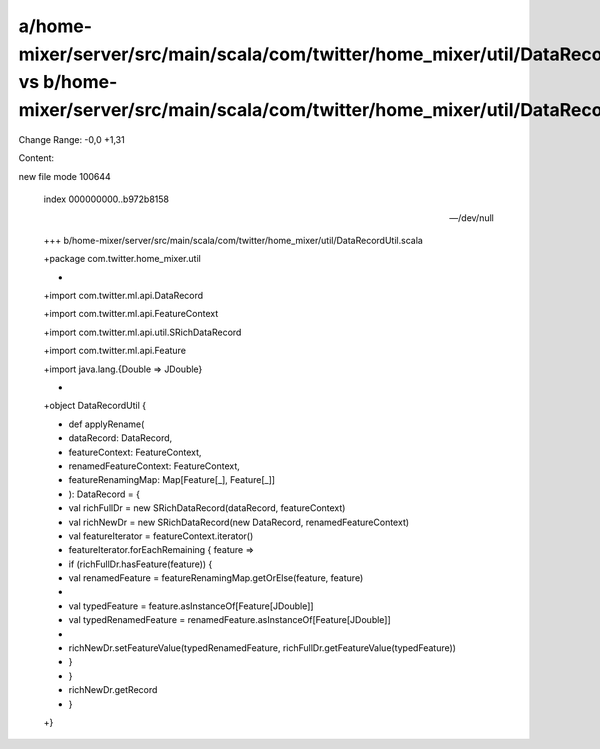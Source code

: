 a/home-mixer/server/src/main/scala/com/twitter/home_mixer/util/DataRecordUtil.scala vs b/home-mixer/server/src/main/scala/com/twitter/home_mixer/util/DataRecordUtil.scala
==================================================

Change Range: -0,0 +1,31

Content:

::

new file mode 100644
  
  index 000000000..b972b8158
  
  --- /dev/null
  
  +++ b/home-mixer/server/src/main/scala/com/twitter/home_mixer/util/DataRecordUtil.scala
  
  +package com.twitter.home_mixer.util
  
  +
  
  +import com.twitter.ml.api.DataRecord
  
  +import com.twitter.ml.api.FeatureContext
  
  +import com.twitter.ml.api.util.SRichDataRecord
  
  +import com.twitter.ml.api.Feature
  
  +import java.lang.{Double => JDouble}
  
  +
  
  +object DataRecordUtil {
  
  +  def applyRename(
  
  +    dataRecord: DataRecord,
  
  +    featureContext: FeatureContext,
  
  +    renamedFeatureContext: FeatureContext,
  
  +    featureRenamingMap: Map[Feature[_], Feature[_]]
  
  +  ): DataRecord = {
  
  +    val richFullDr = new SRichDataRecord(dataRecord, featureContext)
  
  +    val richNewDr = new SRichDataRecord(new DataRecord, renamedFeatureContext)
  
  +    val featureIterator = featureContext.iterator()
  
  +    featureIterator.forEachRemaining { feature =>
  
  +      if (richFullDr.hasFeature(feature)) {
  
  +        val renamedFeature = featureRenamingMap.getOrElse(feature, feature)
  
  +
  
  +        val typedFeature = feature.asInstanceOf[Feature[JDouble]]
  
  +        val typedRenamedFeature = renamedFeature.asInstanceOf[Feature[JDouble]]
  
  +
  
  +        richNewDr.setFeatureValue(typedRenamedFeature, richFullDr.getFeatureValue(typedFeature))
  
  +      }
  
  +    }
  
  +    richNewDr.getRecord
  
  +  }
  
  +}
  
